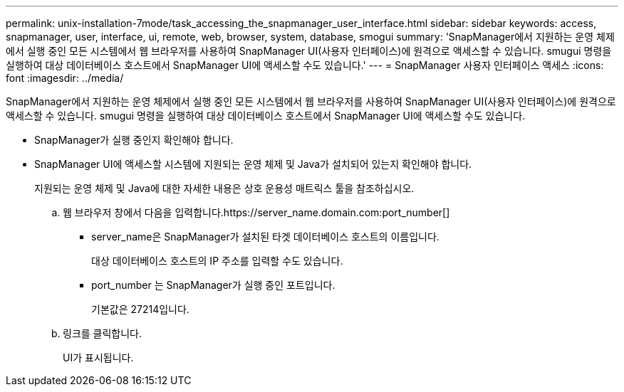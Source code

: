 ---
permalink: unix-installation-7mode/task_accessing_the_snapmanager_user_interface.html 
sidebar: sidebar 
keywords: access, snapmanager, user, interface, ui, remote, web, browser, system, database, smogui 
summary: 'SnapManager에서 지원하는 운영 체제에서 실행 중인 모든 시스템에서 웹 브라우저를 사용하여 SnapManager UI(사용자 인터페이스)에 원격으로 액세스할 수 있습니다. smugui 명령을 실행하여 대상 데이터베이스 호스트에서 SnapManager UI에 액세스할 수도 있습니다.' 
---
= SnapManager 사용자 인터페이스 액세스
:icons: font
:imagesdir: ../media/


[role="lead"]
SnapManager에서 지원하는 운영 체제에서 실행 중인 모든 시스템에서 웹 브라우저를 사용하여 SnapManager UI(사용자 인터페이스)에 원격으로 액세스할 수 있습니다. smugui 명령을 실행하여 대상 데이터베이스 호스트에서 SnapManager UI에 액세스할 수도 있습니다.

* SnapManager가 실행 중인지 확인해야 합니다.
* SnapManager UI에 액세스할 시스템에 지원되는 운영 체제 및 Java가 설치되어 있는지 확인해야 합니다.
+
지원되는 운영 체제 및 Java에 대한 자세한 내용은 상호 운용성 매트릭스 툴을 참조하십시오.

+
.. 웹 브라우저 창에서 다음을 입력합니다.https://server_name.domain.com:port_number[]
+
*** server_name은 SnapManager가 설치된 타겟 데이터베이스 호스트의 이름입니다.
+
대상 데이터베이스 호스트의 IP 주소를 입력할 수도 있습니다.

*** port_number 는 SnapManager가 실행 중인 포트입니다.
+
기본값은 27214입니다.



.. 링크를 클릭합니다.
+
UI가 표시됩니다.




